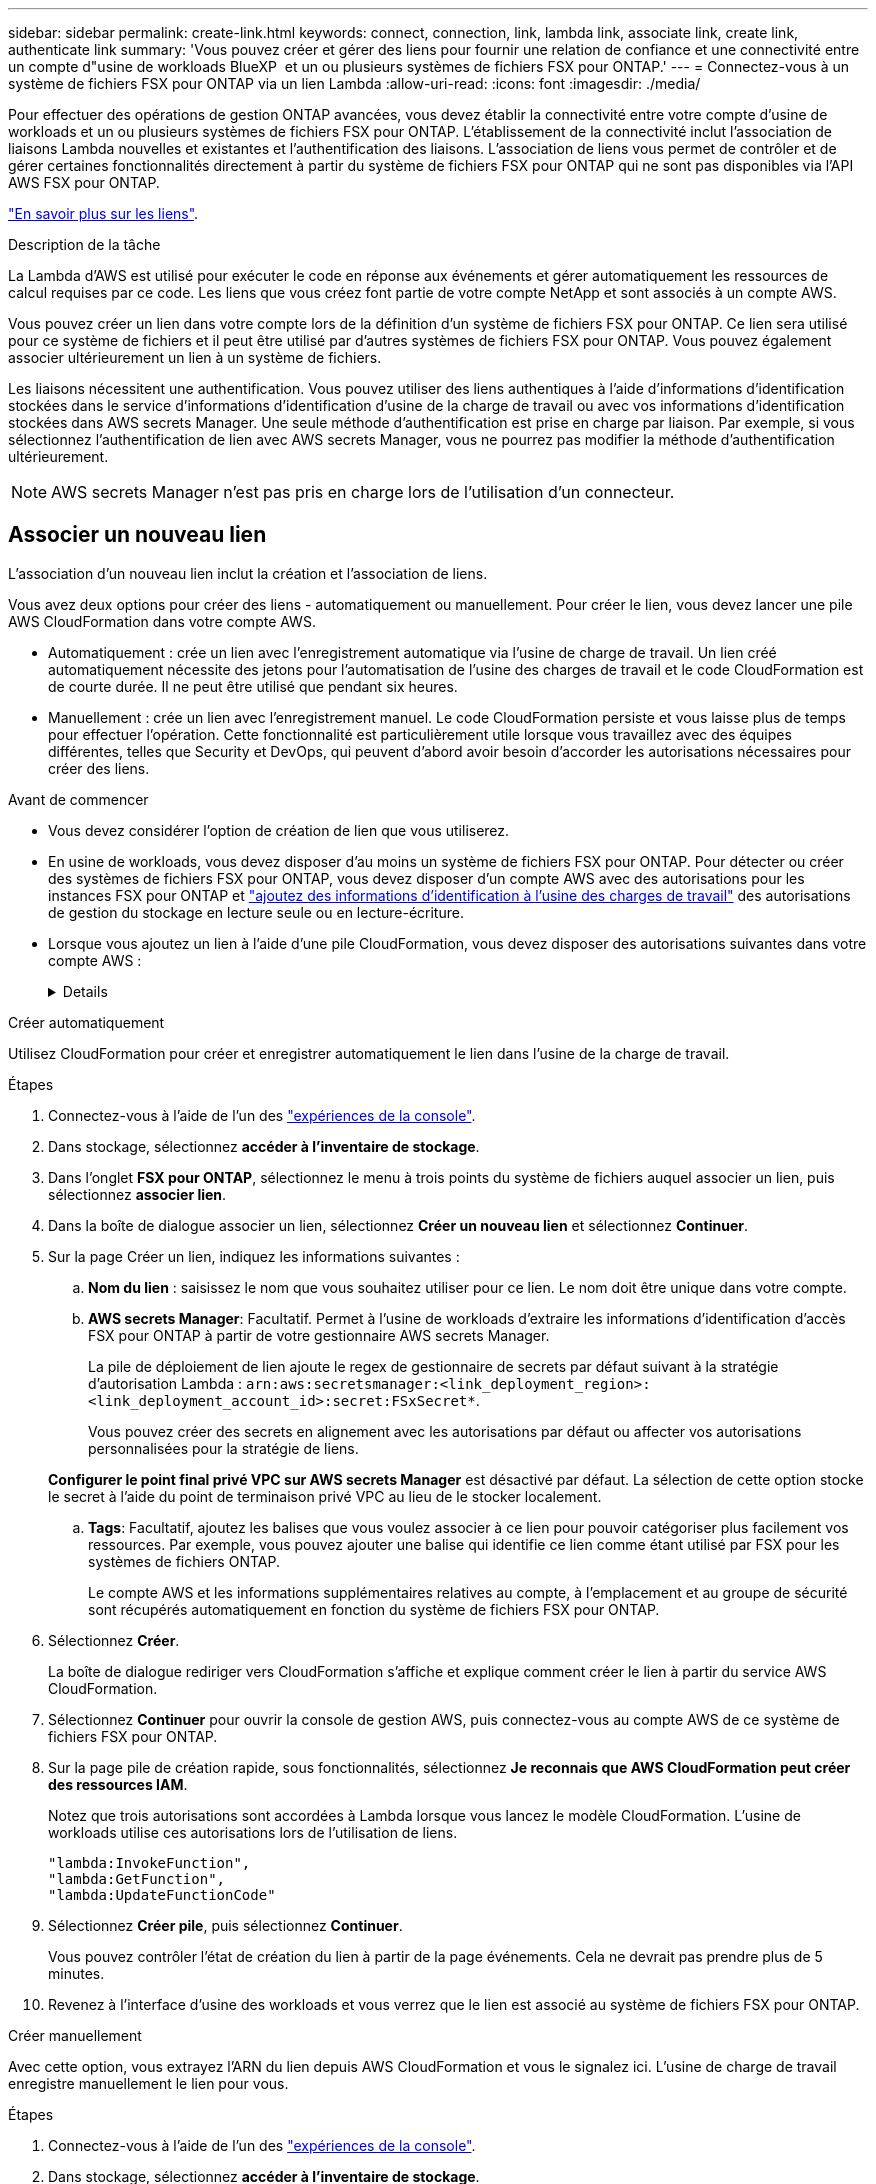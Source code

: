 ---
sidebar: sidebar 
permalink: create-link.html 
keywords: connect, connection, link, lambda link, associate link, create link, authenticate link 
summary: 'Vous pouvez créer et gérer des liens pour fournir une relation de confiance et une connectivité entre un compte d"usine de workloads BlueXP  et un ou plusieurs systèmes de fichiers FSX pour ONTAP.' 
---
= Connectez-vous à un système de fichiers FSX pour ONTAP via un lien Lambda
:allow-uri-read: 
:icons: font
:imagesdir: ./media/


[role="lead"]
Pour effectuer des opérations de gestion ONTAP avancées, vous devez établir la connectivité entre votre compte d'usine de workloads et un ou plusieurs systèmes de fichiers FSX pour ONTAP. L'établissement de la connectivité inclut l'association de liaisons Lambda nouvelles et existantes et l'authentification des liaisons. L'association de liens vous permet de contrôler et de gérer certaines fonctionnalités directement à partir du système de fichiers FSX pour ONTAP qui ne sont pas disponibles via l'API AWS FSX pour ONTAP.

link:links-overview.html["En savoir plus sur les liens"].

.Description de la tâche
La Lambda d'AWS est utilisé pour exécuter le code en réponse aux événements et gérer automatiquement les ressources de calcul requises par ce code. Les liens que vous créez font partie de votre compte NetApp et sont associés à un compte AWS.

Vous pouvez créer un lien dans votre compte lors de la définition d'un système de fichiers FSX pour ONTAP. Ce lien sera utilisé pour ce système de fichiers et il peut être utilisé par d'autres systèmes de fichiers FSX pour ONTAP. Vous pouvez également associer ultérieurement un lien à un système de fichiers.

Les liaisons nécessitent une authentification. Vous pouvez utiliser des liens authentiques à l'aide d'informations d'identification stockées dans le service d'informations d'identification d'usine de la charge de travail ou avec vos informations d'identification stockées dans AWS secrets Manager. Une seule méthode d'authentification est prise en charge par liaison. Par exemple, si vous sélectionnez l'authentification de lien avec AWS secrets Manager, vous ne pourrez pas modifier la méthode d'authentification ultérieurement.


NOTE: AWS secrets Manager n'est pas pris en charge lors de l'utilisation d'un connecteur.



== Associer un nouveau lien

L'association d'un nouveau lien inclut la création et l'association de liens.

Vous avez deux options pour créer des liens - automatiquement ou manuellement. Pour créer le lien, vous devez lancer une pile AWS CloudFormation dans votre compte AWS.

* Automatiquement : crée un lien avec l'enregistrement automatique via l'usine de charge de travail. Un lien créé automatiquement nécessite des jetons pour l'automatisation de l'usine des charges de travail et le code CloudFormation est de courte durée. Il ne peut être utilisé que pendant six heures.
* Manuellement : crée un lien avec l'enregistrement manuel. Le code CloudFormation persiste et vous laisse plus de temps pour effectuer l'opération. Cette fonctionnalité est particulièrement utile lorsque vous travaillez avec des équipes différentes, telles que Security et DevOps, qui peuvent d'abord avoir besoin d'accorder les autorisations nécessaires pour créer des liens.


.Avant de commencer
* Vous devez considérer l'option de création de lien que vous utiliserez.
* En usine de workloads, vous devez disposer d'au moins un système de fichiers FSX pour ONTAP. Pour détecter ou créer des systèmes de fichiers FSX pour ONTAP, vous devez disposer d'un compte AWS avec des autorisations pour les instances FSX pour ONTAP et link:https://docs.netapp.com/us-en/workload-setup-admin/add-credentials.html#overview["ajoutez des informations d'identification à l'usine des charges de travail"^] des autorisations de gestion du stockage en lecture seule ou en lecture-écriture.
* Lorsque vous ajoutez un lien à l'aide d'une pile CloudFormation, vous devez disposer des autorisations suivantes dans votre compte AWS :
+
[%collapsible]
====
[source, json]
----
"cloudformation:GetTemplateSummary",
"cloudformation:CreateStack",
"cloudformation:DeleteStack",
"cloudformation:DescribeStacks",
"cloudformation:ListStacks",
"cloudformation:DescribeStackEvents",
"cloudformation:ListStackResources",
"ec2:DescribeSubnets",
"ec2:DescribeSecurityGroups",
"ec2:DescribeVpcs",
"iam:ListRoles",
"iam:GetRolePolicy",
"iam:GetRole",
"iam:DeleteRolePolicy",
"iam:CreateRole",
"iam:DetachRolePolicy",
"iam:PassRole",
"iam:PutRolePolicy",
"iam:DeleteRole",
"iam:AttachRolePolicy",
"lambda:AddPermission",
"lambda:RemovePermission",
"lambda:InvokeFunction",
"lambda:GetFunction",
"lambda:CreateFunction",
"lambda:DeleteFunction",
"lambda:TagResource",
"codestar-connections:GetSyncConfiguration",
"ecr:BatchGetImage",
"ecr:GetDownloadUrlForLayer"
----
====


[role="tabbed-block"]
====
.Créer automatiquement
--
Utilisez CloudFormation pour créer et enregistrer automatiquement le lien dans l'usine de la charge de travail.

.Étapes
. Connectez-vous à l'aide de l'un des link:https://docs.netapp.com/us-en/workload-setup-admin/console-experiences.html["expériences de la console"^].
. Dans stockage, sélectionnez *accéder à l'inventaire de stockage*.
. Dans l'onglet *FSX pour ONTAP*, sélectionnez le menu à trois points du système de fichiers auquel associer un lien, puis sélectionnez *associer lien*.
. Dans la boîte de dialogue associer un lien, sélectionnez *Créer un nouveau lien* et sélectionnez *Continuer*.
. Sur la page Créer un lien, indiquez les informations suivantes :
+
.. *Nom du lien* : saisissez le nom que vous souhaitez utiliser pour ce lien. Le nom doit être unique dans votre compte.
.. *AWS secrets Manager*: Facultatif. Permet à l'usine de workloads d'extraire les informations d'identification d'accès FSX pour ONTAP à partir de votre gestionnaire AWS secrets Manager.
+
La pile de déploiement de lien ajoute le regex de gestionnaire de secrets par défaut suivant à la stratégie d'autorisation Lambda : `arn:aws:secretsmanager:<link_deployment_region>:<link_deployment_account_id>:secret:FSxSecret*`.

+
Vous pouvez créer des secrets en alignement avec les autorisations par défaut ou affecter vos autorisations personnalisées pour la stratégie de liens.

+
*Configurer le point final privé VPC sur AWS secrets Manager* est désactivé par défaut. La sélection de cette option stocke le secret à l'aide du point de terminaison privé VPC au lieu de le stocker localement.

.. *Tags*: Facultatif, ajoutez les balises que vous voulez associer à ce lien pour pouvoir catégoriser plus facilement vos ressources. Par exemple, vous pouvez ajouter une balise qui identifie ce lien comme étant utilisé par FSX pour les systèmes de fichiers ONTAP.
+
Le compte AWS et les informations supplémentaires relatives au compte, à l'emplacement et au groupe de sécurité sont récupérés automatiquement en fonction du système de fichiers FSX pour ONTAP.



. Sélectionnez *Créer*.
+
La boîte de dialogue rediriger vers CloudFormation s'affiche et explique comment créer le lien à partir du service AWS CloudFormation.

. Sélectionnez *Continuer* pour ouvrir la console de gestion AWS, puis connectez-vous au compte AWS de ce système de fichiers FSX pour ONTAP.
. Sur la page pile de création rapide, sous fonctionnalités, sélectionnez *Je reconnais que AWS CloudFormation peut créer des ressources IAM*.
+
Notez que trois autorisations sont accordées à Lambda lorsque vous lancez le modèle CloudFormation. L'usine de workloads utilise ces autorisations lors de l'utilisation de liens.

+
[source, json]
----
"lambda:InvokeFunction",
"lambda:GetFunction",
"lambda:UpdateFunctionCode"
----
. Sélectionnez *Créer pile*, puis sélectionnez *Continuer*.
+
Vous pouvez contrôler l'état de création du lien à partir de la page événements. Cela ne devrait pas prendre plus de 5 minutes.

. Revenez à l'interface d'usine des workloads et vous verrez que le lien est associé au système de fichiers FSX pour ONTAP.


--
.Créer manuellement
--
Avec cette option, vous extrayez l'ARN du lien depuis AWS CloudFormation et vous le signalez ici. L'usine de charge de travail enregistre manuellement le lien pour vous.

.Étapes
. Connectez-vous à l'aide de l'un des link:https://docs.netapp.com/us-en/workload-setup-admin/console-experiences.html["expériences de la console"^].
. Dans stockage, sélectionnez *accéder à l'inventaire de stockage*.
. Dans l'onglet *FSX pour ONTAP*, sélectionnez le menu à trois points du système de fichiers auquel associer un lien, puis sélectionnez *associer lien*.
. Dans la boîte de dialogue associer un lien, sélectionnez *Créer un nouveau lien* et sélectionnez *Continuer*.
. Sur la page Créer un lien, indiquez les informations suivantes :
+
.. *Nom du lien* : saisissez le nom que vous souhaitez utiliser pour ce lien. Le nom doit être unique dans votre compte.
.. *AWS secrets Manager*: Facultatif. Permet à l'usine de workloads d'extraire les informations d'identification d'accès FSX pour ONTAP à partir de votre gestionnaire AWS secrets Manager.
+
La pile de déploiement de lien ajoute le regex de gestionnaire de secrets par défaut suivant à la stratégie d'autorisation Lambda : `arn:aws:secretsmanager:<link_deployment_region>:<link_deployment_account_id>:secret:FSxSecret*`.

+
Vous pouvez créer des secrets en alignement avec les autorisations par défaut ou affecter vos autorisations personnalisées pour la stratégie de liens.

+
*Configurer le point final privé VPC sur AWS secrets Manager* est désactivé par défaut. La sélection de cette option stocke le secret à l'aide du point de terminaison privé VPC au lieu de le stocker localement.

.. *Tags*: Facultatif, ajoutez les balises que vous voulez associer à ce lien pour pouvoir catégoriser plus facilement vos ressources. Par exemple, vous pouvez ajouter une balise qui identifie ce lien comme étant utilisé par FSX pour les systèmes de fichiers ONTAP.
.. *Enregistrement de lien* : sélectionnez sur la flèche déroulante pour développer les instructions d'enregistrement du lien à partir du service AWS CloudFormation. Suivez les instructions.
+
Notez que trois autorisations sont accordées à Lambda lorsque vous lancez le modèle CloudFormation. L'usine de workloads utilise ces autorisations lors de l'utilisation de liens.

+
[source, json]
----
"lambda:InvokeFunction",
"lambda:GetFunction",
"lambda:UpdateFunctionCode"
----
+
Une fois la pile créée, collez l'ARN Lambda dans la zone de texte.

.. Le compte AWS et les informations supplémentaires relatives au compte, à l'emplacement et au groupe de sécurité sont récupérés automatiquement en fonction du système de fichiers FSX pour ONTAP.


. Sélectionnez *Créer*.
+
Vous pouvez contrôler l'état de création du lien à partir de la page événements. Cela ne devrait pas prendre plus de 5 minutes.

. Revenez à l'interface d'usine des workloads et vous verrez que le lien est associé au système de fichiers FSX pour ONTAP.


--
====
.Résultat
Le lien que vous avez créé est associé au système de fichiers FSX pour ONTAP. Vous pouvez effectuer des opérations ONTAP avancées.



== Associer un lien existant à un système de fichiers FSX pour ONTAP

Après avoir créé un lien, associez-le à un ou plusieurs systèmes de fichiers FSX pour ONTAP.

.Étapes
. Connectez-vous à l'aide de l'un des link:https://docs.netapp.com/us-en/workload-setup-admin/console-experiences.html["expériences de la console"^].
. Dans stockage, sélectionnez *accéder à l'inventaire de stockage*.
. Dans l'onglet *FSX pour ONTAP*, sélectionnez le menu à trois points du système de fichiers auquel associer un lien, puis sélectionnez *associer lien*.
. Dans la page de lien associer, sélectionnez *associer un lien existant*, sélectionnez le lien et sélectionnez *Continuer*.
. Sélectionnez le mode d'authentification.
+
** Workload Factory : saisissez le mot de passe deux fois.
** AWS secrets Manager : entrez le secret ARN.
+
L'ARN secret doit inclure les paires de clés valides suivantes :

+
*** FilesytemID = FSX_filesystem_ID
*** Utilisateur = FSX_user
*** mot de passe = mot_de_passe_utilisateur




. Sélectionnez *appliquer*.


.Résultat
Le lien est associé au système de fichiers FSX pour ONTAP. Vous pouvez effectuer des opérations ONTAP avancées.



== Résolution des problèmes avec l'authentification de liens AWS secrets Manager

Problème:: Le lien ne dispose pas des autorisations nécessaires pour récupérer le secret.
+
--
*Résolution* : ajoutez des autorisations une fois le lien actif. Connectez-vous à la console AWS, recherchez le lien Lambda et modifiez la règle d'autorisation jointe.

--
Problème:: Le secret est introuvable.
+
--
*Résolution* : fournir le code secret ARN correct.

--
Problème:: Le secret n'est pas dans le bon format.
+
--
*Résolution* : accédez à AWS secrets Manager et modifiez le format.

Le secret doit contenir les paires de clés valides suivantes :

* FilesytemID = FSX_filesystem_ID
* Utilisateur = FSX_user
* mot de passe = mot_de_passe_utilisateur


--
Problème:: Le secret ne contient pas d'informations d'identification ONTAP valides pour l'authentification du système de fichiers.
+
--
*Résolution* : fournir des informations d'identification permettant d'authentifier les systèmes de fichiers FSX for ONTAP dans AWS secrets Manager.

--

